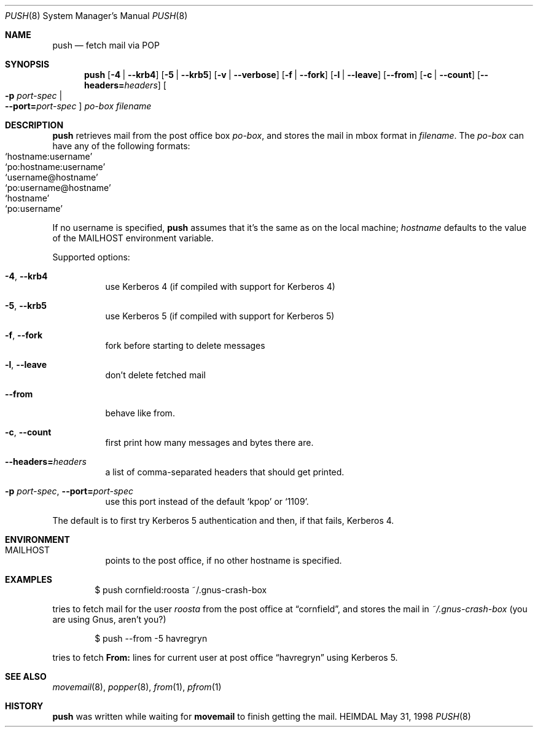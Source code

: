 .\" $Id: push.8,v 1.8 2001/01/11 16:16:28 assar Exp $
.\"
.Dd May 31, 1998
.Dt PUSH 8
.Os HEIMDAL
.Sh NAME
.Nm push
.Nd
fetch mail via POP
.Sh SYNOPSIS
.Nm
.Op Fl 4 | Fl -krb4
.Op Fl 5 | Fl -krb5
.Op Fl v | Fl -verbose
.Op Fl f | Fl -fork
.Op Fl l | -leave
.Op Fl -from
.Op Fl c | -count
.Op Fl -headers= Ns Ar headers
.Oo Fl p Ar port-spec  \*(Ba Xo
.Fl -port= Ns Ar port-spec
.Xc
.Oc
.Ar po-box
.Pa filename
.Sh DESCRIPTION
.Nm
retrieves mail from the post office box
.Ar po-box ,
and stores the mail in mbox format in
.Pa filename .
The
.Ar po-box
can have any of the following formats:
.Bl -hang -compact -offset indent
.It Ql hostname:username
.It Ql po:hostname:username
.It Ql username@hostname
.It Ql po:username@hostname
.It Ql hostname
.It Ql po:username
.El
.Pp
If no username is specified,
.Nm
assumes that it's the same as on the local machine; 
.Ar hostname
defaults to the value of the
.Ev MAILHOST
environment variable.
.Pp
Supported options:
.Bl -tag -width Ds
.It Xo
.Fl 4 Ns ,
.Fl -krb4
.Xc
use Kerberos 4 (if compiled with support for Kerberos 4)
.It Xo
.Fl 5 Ns ,
.Fl -krb5
.Xc
use Kerberos 5 (if compiled with support for Kerberos 5)
.It Xo
.Fl f Ns ,
.Fl -fork
.Xc
fork before starting to delete messages
.It Xo
.Fl l Ns ,
.Fl -leave
.Xc
don't delete fetched mail
.It Xo
.Fl -from
.Xc
behave like from.
.It Xo
.Fl c Ns ,
.Fl -count
.Xc
first print how many messages and bytes there are.
.It Xo
.Fl -headers= Ns Ar headers
.Xc
a list of comma-separated headers that should get printed.
.It Xo
.Fl p Ar port-spec Ns ,
.Fl -port= Ns Ar port-spec
.Xc
use this port instead of the default
.Ql kpop 
or
.Ql 1109 .
.El
.Pp
The default is to first try Kerberos 5 authentication and then, if
that fails, Kerberos 4.
.Sh ENVIRONMENT
.Bl -tag -width Ds
.It Ev MAILHOST
points to the post office, if no other hostname is specified.
.El
.\".Sh FILES
.Sh EXAMPLES
.Bd -literal -offset indent
$ push cornfield:roosta ~/.gnus-crash-box
.Ed
.Pp
tries to fetch mail for the user
.Ar roosta
from the post office at
.Dq cornfield ,
and stores the mail in
.Pa ~/.gnus-crash-box  
(you are using Gnus, aren't you?)
.Bd -literal -offset indent
$ push --from -5 havregryn
.Ed
.Pp
tries to fetch 
.Nm From: 
lines for current user at post office
.Dq havregryn
using Kerberos 5.
.\".Sh DIAGNOSTICS
.Sh SEE ALSO
.Xr movemail 8 ,
.Xr popper 8 ,
.Xr from 1 ,
.Xr pfrom 1
.\".Sh STANDARDS
.Sh HISTORY
.Nm
was written while waiting for
.Nm movemail
to finish getting the mail.
.\".Sh AUTHORS
.\".Sh BUGS
